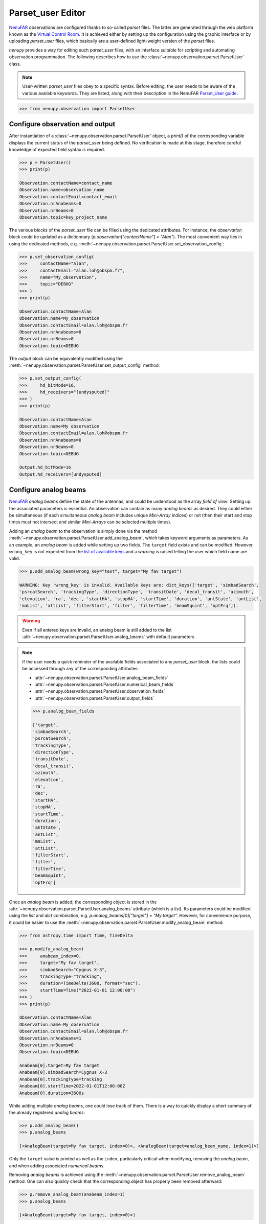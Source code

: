 .. _parset_user_doc:

Parset_user Editor
==================

`NenuFAR <https://nenufar.obs-nancay.fr/en/astronomer/>`_ observations are configured thanks to so-called *parset* files.
The latter are generated through the web platform known as the `Virtual Control Room <https://gui-nenufar.obs-nancay.fr/>`_.
It is achieved either by setting up the configuration using the graphic interface or by uploading *parset_user* files, which basically are a user-defined light-weight version of the *parset* files.

`nenupy` provides a way for editing such *parset_user* files, with an interface suitable for scripting and automating observation programmation.
The following describes how to use the :class:`~nenupy.observation.parset.ParsetUser` class.

.. note::
    User-written *parset_user* files obey to a specific syntax.
    Before editing, the user needs to be aware of the various available keywords.
    They are listed, along with their description in the NenuFAR `Parset_User guide <https://doc-nenufar.obs-nancay.fr/UsersGuide/parsetFileuserparset_user.html>`_.


.. code-block:: python

    >>> from nenupy.observation import ParsetUser


Configure observation and output
--------------------------------

After instantiation of a :class:`~nenupy.observation.parset.ParsetUser` object, a `print()` of the corresponding variable displays the current status of the *parset_user* being defined.
No verification is made at this stage, therefore careful knowledge of expected field syntax is required.

.. code-block:: python

    >>> p = ParsetUser()
    >>> print(p)

    Observation.contactName=contact_name
    Observation.name=observation_name
    Observation.contactEmail=contact_email
    Observation.nrAnabeams=0
    Observation.nrBeams=0
    Observation.topic=key_project_name

The various blocks of the *parset_user* file can be filled using the dedicated attributes.
For instance, the *observation* block could be updated as a dictionnary (`p.observation["contactName"] = "Alan"`).
The most convenient way lies in using the dedicated methods, e.g. :meth:`~nenupy.observation.parset.ParsetUser.set_observation_config`:

.. code-block:: python

    >>> p.set_observation_config(
    >>>     contactName="Alan",
    >>>     contactEmail="alan.loh@obspm.fr",
    >>>     name="My_observation",
    >>>     topic="DEBUG"
    >>> )
    >>> print(p)

    Observation.contactName=Alan
    Observation.name=My_observation
    Observation.contactEmail=alan.loh@obspm.fr
    Observation.nrAnabeams=0
    Observation.nrBeams=0
    Observation.topic=DEBUG

The *output* block can be equivalently modified using the :meth:`~nenupy.observation.parset.ParsetUser.set_output_config` method:

.. code-block:: python

    >>> p.set_output_config(
    >>>     hd_bitMode=16,
    >>>     hd_receivers="[undysputed]"
    >>> )
    >>> print(p)

    Observation.contactName=Alan
    Observation.name=My observation
    Observation.contactEmail=alan.loh@obspm.fr
    Observation.nrAnabeams=0
    Observation.nrBeams=0
    Observation.topic=DEBUG

    Output.hd_bitMode=16
    Output.hd_receivers=[undysputed]


.. seealso::
    The attributes :attr:`~nenupy.observation.parset.ParsetUser.observation_fields` and :attr:`~nenupy.observation.parset.ParsetUser.output_fields` return the list of valid keyword names for the respective blocks.


Configure analog beams
----------------------

`NenuFAR <https://nenufar.obs-nancay.fr/en/astronomer/>`_ *analog beams* define the state of the antennas, and could be understood as the array *field of view*.
Setting up the associated parameters is essential.
An observation can contain as many *analog beams* as desired.
They could either be simultaneous (if each simultaneous *analog beam* includes unique *Mini-Array* indices) or not (then their start and stop times must not intersect and similar *Mini-Arrays* can be selected multiple times).

Adding an *analog beam* to the observation is simply done via the method :meth:`~nenupy.observation.parset.ParsetUser.add_analog_beam`, which takes keyword arguments as parameters.
As an example, an *analog beam* is added while setting up two fields.
The ``target`` field exists and can be modified.
However, ``wrong_key`` is not expected from the `list of available keys <https://doc-nenufar.obs-nancay.fr/UsersGuide/parsetFileuserparset_user.html>`_ and a `warning` is raised telling the user which field name are valid.

.. code-block:: python

    >>> p.add_analog_beam(wrong_key="test", target="My fav target")

    WARNING: Key 'wrong_key' is invalid. Available keys are: dict_keys(['target', 'simbadSearch',
    'psrcatSearch', 'trackingType', 'directionType', 'transitDate', 'decal_transit', 'azimuth',
    'elevation', 'ra', 'dec', 'startHA', 'stopHA', 'startTime', 'duration', 'antState', 'antList',
    'maList', 'attList', 'filterStart', 'filter', 'filterTime', 'beamSquint', 'optFrq']).

.. warning::
    Even if all entered keys are invalid, an analog beam is still added to the list :attr:`~nenupy.observation.parset.ParsetUser.analog_beams` with default parameters.

.. note::
    If the user needs a quick reminder of the available fields associated to any *parset_user* block, the lists could be accessed through any of the corresponding attributes:
    
    * :attr:`~nenupy.observation.parset.ParsetUser.analog_beam_fields`
    * :attr:`~nenupy.observation.parset.ParsetUser.numerical_beam_fields`
    * :attr:`~nenupy.observation.parset.ParsetUser.observation_fields`
    * :attr:`~nenupy.observation.parset.ParsetUser.output_fields`

    .. code-block:: python

        >>> p.analog_beam_fields

        ['target',
        'simbadSearch',
        'psrcatSearch',
        'trackingType',
        'directionType',
        'transitDate',
        'decal_transit',
        'azimuth',
        'elevation',
        'ra',
        'dec',
        'startHA',
        'stopHA',
        'startTime',
        'duration',
        'antState',
        'antList',
        'maList',
        'attList',
        'filterStart',
        'filter',
        'filterTime',
        'beamSquint',
        'optFrq']


Once an *analog beam* is added, the corresponding object is stored in the :attr:`~nenupy.observation.parset.ParsetUser.analog_beams` attribute (which is a `list`).
Its parameters could be modified using the `list` and `dict` combination, e.g. `p.analog_beams[0]["target"] = "My target"`.
However, for convenience purpose, it could be easier to use the :meth:`~nenupy.observation.parset.ParsetUser.modify_analog_beam` method:

.. code-block:: python

    >>> from astropy.time import Time, TimeDelta

    >>> p.modify_analog_beam(
    >>>     anabeam_index=0,
    >>>     target="My fav target",
    >>>     simbadSearch="Cygnus X-3",
    >>>     trackingType="tracking",
    >>>     duration=TimeDelta(3600, format="sec"),
    >>>     startTime=Time("2022-01-01 12:00:00")
    >>> )
    >>> print(p)

    Observation.contactName=Alan
    Observation.name=My_observation
    Observation.contactEmail=alan.loh@obspm.fr
    Observation.nrAnabeams=1
    Observation.nrBeams=0
    Observation.topic=DEBUG

    Anabeam[0].target=My fav target
    Anabeam[0].simbadSearch=Cygnus X-3
    Anabeam[0].trackingType=tracking
    Anabeam[0].startTime=2022-01-01T12:00:00Z
    Anabeam[0].duration=3600s


While adding multiple *analog beams*, one could lose track of them.
There is a way to quickly display a short summary of the already registered *analog beams*:

.. code-block:: python

    >>> p.add_analog_beam()
    >>> p.analog_beams

    [<AnalogBeam(target=My fav target, index=0)>, <AnalogBeam(target=analog_beam_name, index=1)>]

Only the ``target`` value is printed as well as the ``index``, particularly critical when modifying, removing the *analog beam*, and when adding associated *numerical beams*.

Removing *analog beams* is achieved using the :meth:`~nenupy.observation.parset.ParsetUser.remove_analog_beam` method.
One can also quickly check that the corresponding object has properly been removed afterward:

.. code-block:: python

    >>> p.remove_analog_beam(anabeam_index=1)
    >>> p.analog_beams

    [<AnalogBeam(target=My fav target, index=0)>]



Configure numerical beams
-------------------------

:meth:`~nenupy.observation.parset.ParsetUser.add_numerical_beam`

.. code-block:: python

    >>> p.add_numerical_beam(
    >>>     anabeam_index=0,
    >>>     target="My fav target",
    >>>     useParentPointing=True,
    >>>     subbandList="[200..300]"
    >>> )
    >>> p.add_numerical_beam(
    >>>     anabeam_index=0,
    >>>     target="Away from target",
    >>>     useParentPointing=True,
    >>>     subbandList="[200..300]",
    >>>     decal_el=3
    >>> )

:meth:`~nenupy.observation.parset.ParsetUser.modify_numerical_beam`

:meth:`~nenupy.observation.parset.ParsetUser.remove_numerical_beam`


Syntax validation
-----------------

.. code-block:: python

    p.validate()


.. note::

    if

    .. code-block:: python

        >>> p.observation["contactEmail"] = "alan.loh&obspm.fr"
        >>> p.analog_beams[0].numerical_beams[0]["subbandList"] = "[1200..1300]"
        >>> p.validate()

        ERROR: Syntax error on 'alan.loh&obspm.fr' (key 'contactEmail').
        ERROR: Syntax error on '[1200..1300]' (key 'subbandList').


Parset_user file writing
------------------------

.. code-block:: python

    >>> p.write("my_obs.parset_user")


``Import files`` ``Stairway to Heaven`` tab in the `Virtual Control Room <https://gui-nenufar.obs-nancay.fr/>`_ 
